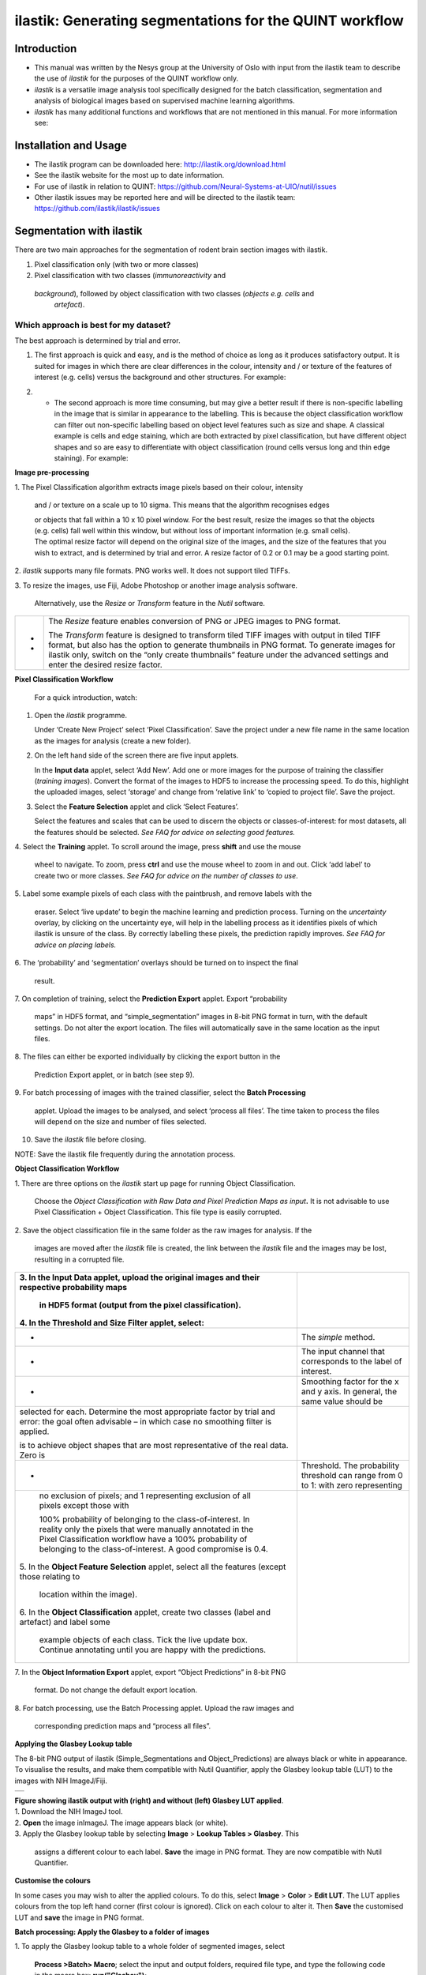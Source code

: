**ilastik: Generating segmentations for the QUINT workflow**
============================================================

**Introduction**
-----------------

* This manual was written by the Nesys group at the University of Oslo with input from the ilastik team to describe the use of *ilastik* for the purposes of the QUINT workflow only.

* *ilastik* is a versatile image analysis tool specifically designed for the batch classification, segmentation and analysis of biological images based on supervised machine learning algorithms.

* *ilastik* has many additional functions and workflows that are not mentioned in this manual. For more information see:



**Installation and Usage**
--------------------------

* The ilastik program can be downloaded here: http://ilastik.org/download.html

* See the ilastik website for the most up to date information.

* For use of ilastik in relation to QUINT: https://github.com/Neural-Systems-at-UIO/nutil/issues  

* Other ilastik issues may be reported here and will be directed to the ilastik team: https://github.com/ilastik/ilastik/issues 


**Segmentation with ilastik**
------------------------------

There are two main approaches for the segmentation of rodent brain section images with ilastik.

1. Pixel classification only (with two or more classes)
2. Pixel classification with two classes (*immunoreactivity* and
  *background*), followed by object classification with two classes (*objects* *e.g. cells* and
   *artefact*).

**Which approach is best for my dataset?**
~~~~~~~~~~~~~~~~~~~~~~~~~~~~~~~~~~~~~~~~~~

The best approach is determined by trial and error.

1. The first approach is quick and easy, and is the method of choice as long as it produces satisfactory output. It is suited for images in which there are clear differences in the colour, intensity and / or texture of the features of interest (e.g. cells) versus the background and other structures. For example:

|image5|

2. -	The second approach is more time consuming, but may give a better result if there is non-specific labelling in the image that is similar in appearance to the labelling. This is because the object classification workflow can filter out non-specific labelling based on object level features such as size and shape. A classical example is cells and edge staining, which are both extracted by pixel classification, but have different object shapes and so are easy to differentiate with object classification (round cells versus long and thin edge staining). For example: 

|image6|



**Image pre-processing**

1. The Pixel Classification algorithm extracts image pixels based on
their colour, intensity

   and / or texture on a scale up to 10 sigma. This means that the
   algorithm recognises edges

   | or objects that fall within a 10 x 10 pixel window. For the best
     result, resize the images so that the objects (e.g. cells) fall
     well within this window, but without loss of important information
     (e.g. small cells).
   | The optimal resize factor will depend on the original size of the
     images, and the size of the features that you wish to extract, and
     is determined by trial and error. A resize factor of 0.2 or 0.1 may
     be a good starting point.

2. *ilastik* supports many file formats. PNG works well. It does not
support tiled TIFFs.

3. To resize the images, use Fiji, Adobe Photoshop or another image
analysis software.

   Alternatively, use the *Resize* or *Transform* feature in the *Nutil*
   software.

+---+-----------------------------------------------------------------+
| - |    The *Resize* feature enables conversion of PNG or JPEG       |
|   |    images to PNG format.                                        |
| - |                                                                 |
|   |    The *Transform* feature is designed to transform tiled TIFF  |
|   |    images with output in tiled TIFF format, but also has the    |
|   |    option to generate thumbnails in PNG format. To generate     |
|   |    images for ilastik only, switch on the “only create          |
|   |    thumbnails” feature under the advanced settings and enter    |
|   |    the desired resize factor.                                   |
+---+-----------------------------------------------------------------+

**Pixel Classification Workflow**

   For a quick introduction, watch:

1. Open the *ilastik* programme.

   Under ‘Create New Project’ select ‘Pixel Classification’. Save the
   project under a new file name in the same location as the images for
   analysis (create a new folder).

   .. image:: 2e9537b09637491fa83410e3e364d5c5/media/image3.png
      :width: 3.34444in
      :height: 2.2491in

2. On the left hand side of the screen there are five input applets.

   .. image:: 2e9537b09637491fa83410e3e364d5c5/media/image4.png
      :width: 2.76667in
      :height: 1.59511in

   In the **Input data** applet, select ‘Add New’. Add one or more
   images for the purpose of training the classifier (*training
   images*). Convert the format of the images to HDF5 to increase the
   processing speed. To do this, highlight the uploaded images, select
   ‘storage’ and change from ‘relative link’ to ‘copied to project
   file’. Save the project.

   .. image:: 2e9537b09637491fa83410e3e364d5c5/media/image5.png
      :width: 4.07083in
      :height: 1.07782in

3. Select the **Feature Selection** applet and click ‘Select Features’.

   .. image:: 2e9537b09637491fa83410e3e364d5c5/media/image6.png
      :width: 6.16667in
      :height: 1.23194in

   Select the features and scales that can be used to discern the
   objects or classes-of-interest: for most datasets, all the features
   should be selected. *See FAQ for advice on selecting* *good
   features.*

4. Select the **Training** applet. To scroll around the image, press
**shift** and use the mouse

   wheel to navigate. To zoom, press **ctrl** and use the mouse wheel to
   zoom in and out. Click ‘add label’ to create two or more classes.
   *See FAQ for advice on the number of* *classes to use*.

5. Label some example pixels of each class with the paintbrush, and
remove labels with the

   eraser. Select ‘live update’ to begin the machine learning and
   prediction process. Turning on the *uncertainty* overlay, by clicking
   on the uncertainty eye, will help in the labelling process as it
   identifies pixels of which ilastik is unsure of the class. By
   correctly labelling these pixels, the prediction rapidly improves.
   *See FAQ for advice on placing labels.*

6. The ‘probability’ and ‘segmentation’ overlays should be turned on to
inspect the final

   result.

7. On completion of training, select the **Prediction Export** applet.
Export “probability

   maps” in HDF5 format, and “simple_segmentation” images in 8-bit PNG
   format in turn, with the default settings. Do not alter the export
   location. The files will automatically save in the same location as
   the input files.

8. The files can either be exported individually by clicking the export
button in the

   Prediction Export applet, or in batch (see step 9).

9. For batch processing of images with the trained classifier, select
the **Batch Processing**

   applet. Upload the images to be analysed, and select ‘process all
   files’. The time taken to process the files will depend on the size
   and number of files selected.

10. Save the *ilastik* file before closing.

NOTE: Save the ilastik file frequently during the annotation process.

**Object Classification Workflow**

1. There are three options on the *ilastik* start up page for running
Object Classification.

   Choose the *Object Classification with Raw Data and Pixel Prediction
   Maps as input*\ **.** It is not advisable to use Pixel Classification
   + Object Classification. This file type is easily corrupted.

2. Save the object classification file in the same folder as the raw
images for analysis. If the

   images are moved after the *ilastik* file is created, the link
   between the *ilastik* file and the images may be lost, resulting in a
   corrupted file.

+----------------------------------+----------------------------------+
| 3. In the **Input Data** applet, |                                  |
| upload the original images and   |                                  |
| their respective probability     |                                  |
| maps                             |                                  |
|                                  |                                  |
|    in HDF5 format (output from   |                                  |
|    the pixel classification).    |                                  |
|                                  |                                  |
| 4. In the **Threshold and Size   |                                  |
| Filter** applet, select:         |                                  |
+==================================+==================================+
|    -                             |    The *simple* method.          |
+----------------------------------+----------------------------------+
|    -                             |    The input channel that        |
|                                  |    corresponds to the label of   |
|                                  |    interest.                     |
+----------------------------------+----------------------------------+
|    -                             |    Smoothing factor for the x    |
|                                  |    and y axis. In general, the   |
|                                  |    same value should be          |
+----------------------------------+----------------------------------+
|    selected for each. Determine  |                                  |
|    the most appropriate factor   |                                  |
|    by trial and error: the goal  |                                  |
|    often advisable – in which    |                                  |
|    case no smoothing filter is   |                                  |
|    applied.                      |                                  |
|                                  |                                  |
|    is to achieve object shapes   |                                  |
|    that are most representative  |                                  |
|    of the real data. Zero is     |                                  |
+----------------------------------+----------------------------------+
|    -                             | Threshold. The probability       |
|                                  | threshold can range from 0 to 1: |
|                                  | with zero representing           |
+----------------------------------+----------------------------------+
|    no exclusion of pixels; and 1 |                                  |
|    representing exclusion of all |                                  |
|    pixels except those with      |                                  |
|                                  |                                  |
|    100% probability of belonging |                                  |
|    to the class-of-interest. In  |                                  |
|    reality only the pixels that  |                                  |
|    were manually annotated in    |                                  |
|    the Pixel Classification      |                                  |
|    workflow have a 100%          |                                  |
|    probability of belonging to   |                                  |
|    the class-of-interest. A good |                                  |
|    compromise is 0.4.            |                                  |
|                                  |                                  |
| 5. In the **Object Feature       |                                  |
| Selection** applet, select all   |                                  |
| the features (except those       |                                  |
| relating to                      |                                  |
|                                  |                                  |
|    location within the image).   |                                  |
|                                  |                                  |
| 6. In the **Object               |                                  |
| Classification** applet, create  |                                  |
| two classes (label and artefact) |                                  |
| and label some                   |                                  |
|                                  |                                  |
|    example objects of each       |                                  |
|    class. Tick the live update   |                                  |
|    box. Continue annotating      |                                  |
|    until you are happy with the  |                                  |
|    predictions.                  |                                  |
+----------------------------------+----------------------------------+

7. In the **Object Information Export** applet, export “Object
Predictions” in 8-bit PNG

   format. Do not change the default export location.

8. For batch processing, use the Batch Processing applet. Upload the raw
images and

   corresponding prediction maps and “process all files”.

**Applying the Glasbey Lookup table**

The 8-bit PNG output of ilastik (Simple_Segmentations and
Object_Predictions) are always black or white in appearance. To
visualise the results, and make them compatible with Nutil Quantifier,
apply the Glasbey lookup table (LUT) to the images with NIH ImageJ/Fiji.

|image7|\ |image8|

+---+
|   |
+---+

| **Figure showing ilastik output with (right) and without (left)
  Glasbey LUT applied**.
| 1. Download the NIH ImageJ tool.
| 2. **Open** the image inImageJ. The image appears black (or white).
| 3. Apply the Glasbey lookup table by selecting **Image** > **Lookup
  Tables > Glasbey**. This

   assigns a different colour to each label. **Save** the image in PNG
   format. They are now compatible with Nutil Quantifier.

**Customise the colours**

In some cases you may wish to alter the applied colours. To do this,
select **Image** > **Color** > **Edit LUT**. The LUT applies colours
from the top left hand corner (first colour is ignored). Click on each
colour to alter it. Then **Save** the customised LUT and **save** the
image in PNG format.

.. image:: 2e9537b09637491fa83410e3e364d5c5/media/image9.png
   :width: 2.25in
   :height: 2.43956in

**Batch processing: Apply the Glasbey to a folder of images**

1. To apply the Glasbey lookup table to a whole folder of segmented
images, select

   **Process >Batch> Macro**; select the input and output folders,
   required file type, and type the following code in the macro box:
   **run("Glasbey");**

+----------+
| |image9| |
+----------+

2. To apply the customized LUT to a folder of images, first save the
customized LUT as

   a .LUT file. Apply to a whole folder of images with the Batch
   Processing feature. Select: **Process** > **Batch** > **Macro**.
   Select the input and output directories and output format PNG, and
   type the following macro:

   open(“C:\\......\\....\\....\\filename.lut”);

   *Note: Make sure to update the directory so it locates the
   customized.lut file and ensure the macro*

   *is written with double back slashes.*

   .. image:: 2e9537b09637491fa83410e3e364d5c5/media/image11.png
      :width: 4.39583in
      :height: 1.85088in

**FAQ and troubleshooting**

**Which pixel classification features should I select?**

| The features and scales to select are those that distinguish the
  different classes in the image. As it is not always obvious which
  features and scales distinguish the classes, it is best to select all
  the features and scales for the pixel classification in the first
  instance. Selecting fewer features and scales may speed up the
  analysis, so refining the selection may be helpful at a later stage.
| Note that the scale corresponds to the pixel diameter of the feature.
  For example, if a textural pattern has a pixel size of 4, the scale of
  the texture has a sigma of 4. As the maximum scale of the features
  available in *ilastik* is 10, *ilastik* is not capable of recognising
  objects based on edge if the objects are larger than approximately 60
  pixels (the whole object should be visible in 10 x 10 pixel window).

**Which images should I upload in the Input Data applet?**

Only training images should be uploaded in the **Input Data** applet
(~10 is good).

**What are training images?**

Training images are a subset of the whole image series that you annotate
in the training phase. Choose images that contain labelling that is
representative of the labelling in the whole series. It is good to
select images that span the full volume, as labelling often varies in
different anatomical regions (for example, every 4th section). The same
subset can be used for the pixel and object classification workflows.

**How many classes should I use?**

The number of classes to annotate will depend on the classification
approach.

+---+-------------------------------------------------------------------------+
| - | +---+-----------------------------------------------------------------+ |
|   | |   |    For Pixel Classification only, create 2 or more classes,     | |
| - | |   |    depending on the number of visually distinct classes. For    | |
|   | |   |    example: labelling, non-specific labelling, artefact (e.g.   | |
|   | |   |    marks on the coverslip, etc) and background.                 | |
|   | |   |                                                                 | |
|   | |   |    For Pixel Classification with Object Classification,         | |
|   | |   |    annotate two classes in each classification step (see        | |
|   | |   |    section 3).                                                  | |
|   | +---+-----------------------------------------------------------------+ |
|   |                                                                         |
|   | -                                                                       |
|   |                                                                         |
|   | -                                                                       |
+---+-------------------------------------------------------------------------+

**Which part of the image, and how much, should I label?**

Start by zooming-in and annotating a few pixels of each class that
clearly belong to their respective class. Turn the ‘live update’ on to
visualize the predictions. The ‘uncertainty’ overlay can be switched on
to identify pixels with uncertain class prediction (it identifies these
pixels in bright blue). By specifically annotating these pixels, the
prediction quickly improves.

| Note that even just a few pixels annotated incorrectly can disrupt the
  prediction. If in doubt, it is better to delete annotations and start
  again, rather than continuing with the annotation. By ticking the
  ‘segmentation’ box you can visualize the final segmentation based on
  the
| classifier. When you are happy with this, stop annotating and test the
  applicability of the trained classifier on the next training image
  (see the next FAQ).

**How do I test the applicability of the trained classifier to the whole
series?**

To test the ability of the trained classifier to segment a new image,
select ‘current view’ in the Training applet and choose a new training
image from the drop-down menu. Press ‘live update’ and view the
‘segmentation’ overlay. If you are not happy with the classification you
can annotate pixels on the new image to improve the prediction. When
happy with the result, the trained classifier can be tested on a third
image. Continue this processes until you are satisfied that the
classifier is optimally trained for the image series. You are now ready
for batch processing.

**Which export settings should I select?**

The file type to export will depend on the plan for the next step of
analysis.

+---+-----------------------------------------------------------------+
| - |    In the Pixel Classification workflow, export                 |
|   |    Simple_Segmentation.PNG to visualize the segmentation, or    |
| - |    Prediction_maps.H5 to continue with Object Classification.   |
|   |                                                                 |
| - |    In the Object Classification workflow, export                |
|   |    Object_Predictions.PNG.                                      |
| - |                                                                 |
|   |    The **PNG images** should be export as **unsigned 8-bit      |
|   |    images**.                                                    |
|   |                                                                 |
|   |    Do not alter the output location. The default export         |
|   |    location is the folder in which the *ilastik* file is        |
|   |    located. If the output location is altered, the file will    |
|   |    fail to export. This is a bug in the system!                 |
+---+-----------------------------------------------------------------+

**Help!ilastik keeps crashing. I have very large images. What do I do?**

+---+-----------------------------------------------------------------+
| - |    Whilst *ilastik* has the computational power to process very |
|   |    large images, the viewer in the *ilastik* user interface is  |
|   |    not able to process whole images that are very large in the  |
|   |    “live” mode. For large images in the training phase, it is   |
|   |    therefore important to remain zoomed-                        |
+---+-----------------------------------------------------------------+

+---+-------------------------------------------------------------------------+
| - | +---+-----------------------------------------------------------------+ |
|   | |   |    in in the viewer when the live update is switched on. This   | |
| - | |   |    is especially true if many classes are labelled and many     | |
|   | |   |    features selected. As a general rule of thumb, keep the      | |
| - | |   |    portion of the image that is visible in the viewer to below  | |
|   | |   |    3000 x 3000 pixels. The absolute value will depend on the    | |
|   | |   |    number of classes and features selected.                     | |
|   | |   |                                                                 | |
|   | |   |    For very large images, be more selective with the features   | |
|   | |   |    for classification, and label as few classes as possible.    | |
|   | |   |                                                                 | |
|   | |   |    If all else fails, it is possible to split large images into | |
|   | |   |    tiles and process tiles individually.                        | |
|   | |   |                                                                 | |
|   | |   |    Note that exportation of the segmented images will take      | |
|   | |   |    time. One large image (e.g. 30,000 x 30,000 pixels) may take | |
|   | |   |    2 hours to export. Image analysis can be run overnight in    | |
|   | |   |    the batch mode.                                              | |
|   | +---+-----------------------------------------------------------------+ |
|   |                                                                         |
|   | -                                                                       |
|   |                                                                         |
|   | -                                                                       |
|   |                                                                         |
|   | -                                                                       |
+---+-------------------------------------------------------------------------+

..

   **Technical information**

**Description**

   | *ilastik* is a simple, user-friendly tool for interactive image
     classification, segmentation and analysis. It is built as a modular
     software framework, which currently has
   | for automated (supervised) pixel- and object-level classification,
     automated utomated object tracking, semi-automated segmentation and
     object
   | counting without detection. Most analysis operations are performed
     lazily, which enables targeted interactive processing of data
     subvolumes, followed by complete volume analysis in offline batch
     mode. Using it requires no experience in image processing.

**Developers**

   *ilastik* is developed by the inat thertby theheir financial support
   does not implysem

   This manual was written by the Nesys Group at the University of Oslo
   for the use of the *ilastik* software as part of the QUINT workflow,
   and includes tips and tricks from the *ilastik* team. Some of this
   information may be out of date. For the latest updates, see the
   *ilastik* documentation.

**License**

   ilastik is distributed under GNU General Public License as published
   by the Free Software Foundation; either version 2 of the License, or
   any later version, with a to allow extensions of ilastik not covered
   under the GNU General ee thefor details.

**How to cite**

 **ilastik: interactive machine learning for (bio)image analysis**
 
Stuart Berg, Dominik Kutra, Thorben Kroeger, Christoph N. Straehle, Bernhard X. Kausler, Carsten Haubold, Martin Schiegg, Janez Ales, Thorsten Beier, Markus Rudy, Kemal Eren, Jaime I Cervantes, Buote Xu, Fynn Beuttenmueller, Adrian Wolny, Chong Zhang, Ullrich Koethe, Fred A. Hamprecht & Anna Kreshuk in: Nature Methods, (2019)
     
 **QUINT workflow**
     
Yates SC, Groeneboom NE, Coello C, Lichtenthaler SF, Kuhn P-H, Demuth H-U, Hartlage-Rübsamen M, Roßner S, Leergaard T, Kreshuk A, Puchades MA and Bjaalie JG (2019) QUINT: Workflow for Quantification and Spatial Analysis of Features in Histological Images From Rodent Brain. Front. Neuroinform. 13:75. doi: 10.3389/fninf.2019.00075.

   **Contact**

   Report bugs here:

.. |image1| image:: 2e9537b09637491fa83410e3e364d5c5/media/image1.png
   :width: 1.36389in
   :height: 1.24908in
.. |image2| image:: 2e9537b09637491fa83410e3e364d5c5/media/image2.png
   :width: 1.41389in
   :height: 1.30285in
.. |image3| image:: 2e9537b09637491fa83410e3e364d5c5/media/image1.png
   :width: 1.36389in
   :height: 1.24908in
.. |image4| image:: 2e9537b09637491fa83410e3e364d5c5/media/image2.png
   :width: 1.41389in
   :height: 1.30285in
.. |image5| image:: 2e9537b09637491fa83410e3e364d5c5/media/image1.png
   :width: 1.36389in
   :height: 1.24908in
.. |image6| image:: 2e9537b09637491fa83410e3e364d5c5/media/image2.png
   :width: 1.41389in
   :height: 1.30285in
.. |image7| image:: 2e9537b09637491fa83410e3e364d5c5/media/image7.png
   :width: 2.58889in
   :height: 1.95183in
.. |image8| image:: 2e9537b09637491fa83410e3e364d5c5/media/image8.png
   :width: 2.55139in
   :height: 1.90604in
.. |image9| image:: 2e9537b09637491fa83410e3e364d5c5/media/image10.png
   :width: 4.15556in
   :height: 2.07041in
